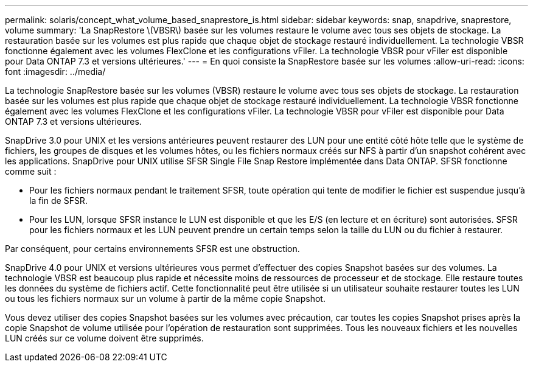 ---
permalink: solaris/concept_what_volume_based_snaprestore_is.html 
sidebar: sidebar 
keywords: snap, snapdrive, snaprestore, volume 
summary: 'La SnapRestore \(VBSR\) basée sur les volumes restaure le volume avec tous ses objets de stockage. La restauration basée sur les volumes est plus rapide que chaque objet de stockage restauré individuellement. La technologie VBSR fonctionne également avec les volumes FlexClone et les configurations vFiler. La technologie VBSR pour vFiler est disponible pour Data ONTAP 7.3 et versions ultérieures.' 
---
= En quoi consiste la SnapRestore basée sur les volumes
:allow-uri-read: 
:icons: font
:imagesdir: ../media/


[role="lead"]
La technologie SnapRestore basée sur les volumes (VBSR) restaure le volume avec tous ses objets de stockage. La restauration basée sur les volumes est plus rapide que chaque objet de stockage restauré individuellement. La technologie VBSR fonctionne également avec les volumes FlexClone et les configurations vFiler. La technologie VBSR pour vFiler est disponible pour Data ONTAP 7.3 et versions ultérieures.

SnapDrive 3.0 pour UNIX et les versions antérieures peuvent restaurer des LUN pour une entité côté hôte telle que le système de fichiers, les groupes de disques et les volumes hôtes, ou les fichiers normaux créés sur NFS à partir d'un snapshot cohérent avec les applications. SnapDrive pour UNIX utilise SFSR Single File Snap Restore implémentée dans Data ONTAP. SFSR fonctionne comme suit :

* Pour les fichiers normaux pendant le traitement SFSR, toute opération qui tente de modifier le fichier est suspendue jusqu'à la fin de SFSR.
* Pour les LUN, lorsque SFSR instance le LUN est disponible et que les E/S (en lecture et en écriture) sont autorisées. SFSR pour les fichiers normaux et les LUN peuvent prendre un certain temps selon la taille du LUN ou du fichier à restaurer.


Par conséquent, pour certains environnements SFSR est une obstruction.

SnapDrive 4.0 pour UNIX et versions ultérieures vous permet d'effectuer des copies Snapshot basées sur des volumes. La technologie VBSR est beaucoup plus rapide et nécessite moins de ressources de processeur et de stockage. Elle restaure toutes les données du système de fichiers actif. Cette fonctionnalité peut être utilisée si un utilisateur souhaite restaurer toutes les LUN ou tous les fichiers normaux sur un volume à partir de la même copie Snapshot.

Vous devez utiliser des copies Snapshot basées sur les volumes avec précaution, car toutes les copies Snapshot prises après la copie Snapshot de volume utilisée pour l'opération de restauration sont supprimées. Tous les nouveaux fichiers et les nouvelles LUN créés sur ce volume doivent être supprimés.
